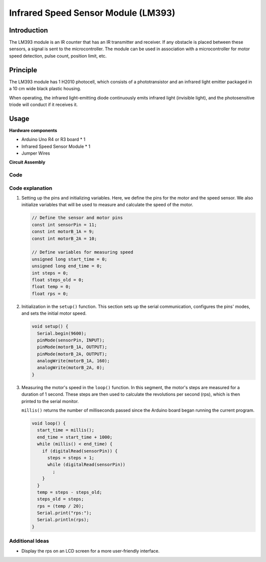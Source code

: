 .. _cpn_speed:

Infrared Speed Sensor Module (LM393)
==========================

.. image:: img/18_LM393_module.png
    :width: 300
    :align: center

Introduction
---------------------------
The LM393 module is an IR counter that has an IR transmitter and receiver. If any obstacle is placed between these sensors, a signal is sent to the microcontroller. The module can be used in association with a microcontroller for motor speed detection, pulse count, position limit, etc.


Principle
---------------------------
The LM393 module has 1 H2010 photocell, which consists of a phototransistor and an infrared light emitter packaged in a 10 cm wide black plastic housing.

.. image:: img/18_LM393_module_2.png
    :width: 200
    :align: center

When operating, the infrared light-emitting diode continuously emits infrared light (invisible light), and the photosensitive triode will conduct if it receives it.

.. image:: img/18_LM393_module_3.png
    :width: 900
    :align: center


Usage
---------------------------

**Hardware components**

- Arduino Uno R4 or R3 board * 1
- Infrared Speed Sensor Module * 1
- Jumper Wires


**Circuit Assembly**

.. image:: img/18_LM393_module_circuit.png
    :width: 600
    :align: center

.. raw:: html
    
    <br/><br/>   

Code
^^^^^^^^^^^^^^^^^^^^

.. raw:: html
    
    <iframe src=https://create.arduino.cc/editor/sunfounder01/abcd3502-1ea8-49e5-8254-5652448f06b1/preview?embed style="height:510px;width:100%;margin:10px 0" frameborder=0></iframe>


.. raw:: html

   <video loop autoplay muted style = "max-width:100%">
      <source src="../_static/video/basic/18-component_speed.mp4"  type="video/mp4">
      Your browser does not support the video tag.
   </video>
   <br/><br/>  

Code explanation
^^^^^^^^^^^^^^^^^^^^

#. Setting up the pins and initializing variables. Here, we define the pins for the motor and the speed sensor. We also initialize variables that will be used to measure and calculate the speed of the motor.

   .. code-block:: arduino

      // Define the sensor and motor pins
      const int sensorPin = 11;
      const int motorB_1A = 9;
      const int motorB_2A = 10;
      
      // Define variables for measuring speed
      unsigned long start_time = 0;
      unsigned long end_time = 0;
      int steps = 0;
      float steps_old = 0;
      float temp = 0;
      float rps = 0;

#. Initialization in the ``setup()`` function. This section sets up the serial communication, configures the pins' modes, and sets the initial motor speed.

   .. code-block:: arduino

      void setup() {
        Serial.begin(9600);
        pinMode(sensorPin, INPUT);
        pinMode(motorB_1A, OUTPUT);
        pinMode(motorB_2A, OUTPUT);
        analogWrite(motorB_1A, 160);
        analogWrite(motorB_2A, 0);
      }

#. Measuring the motor's speed in the ``loop()`` function. In this segment, the motor's steps are measured for a duration of 1 second. These steps are then used to calculate the revolutions per second (rps), which is then printed to the serial monitor.

   ``millis()`` returns the number of milliseconds passed since the Arduino board began running the current program. 

   .. code-block:: arduino

      void loop() {
        start_time = millis();
        end_time = start_time + 1000;
        while (millis() < end_time) {
          if (digitalRead(sensorPin)) {
            steps = steps + 1;
            while (digitalRead(sensorPin))
              ;
          }
        }
        temp = steps - steps_old;
        steps_old = steps;
        rps = (temp / 20);
        Serial.print("rps:");
        Serial.println(rps);
      }

Additional Ideas
^^^^^^^^^^^^^^^^^^^^

- Display the rps on an LCD screen for a more user-friendly interface.

